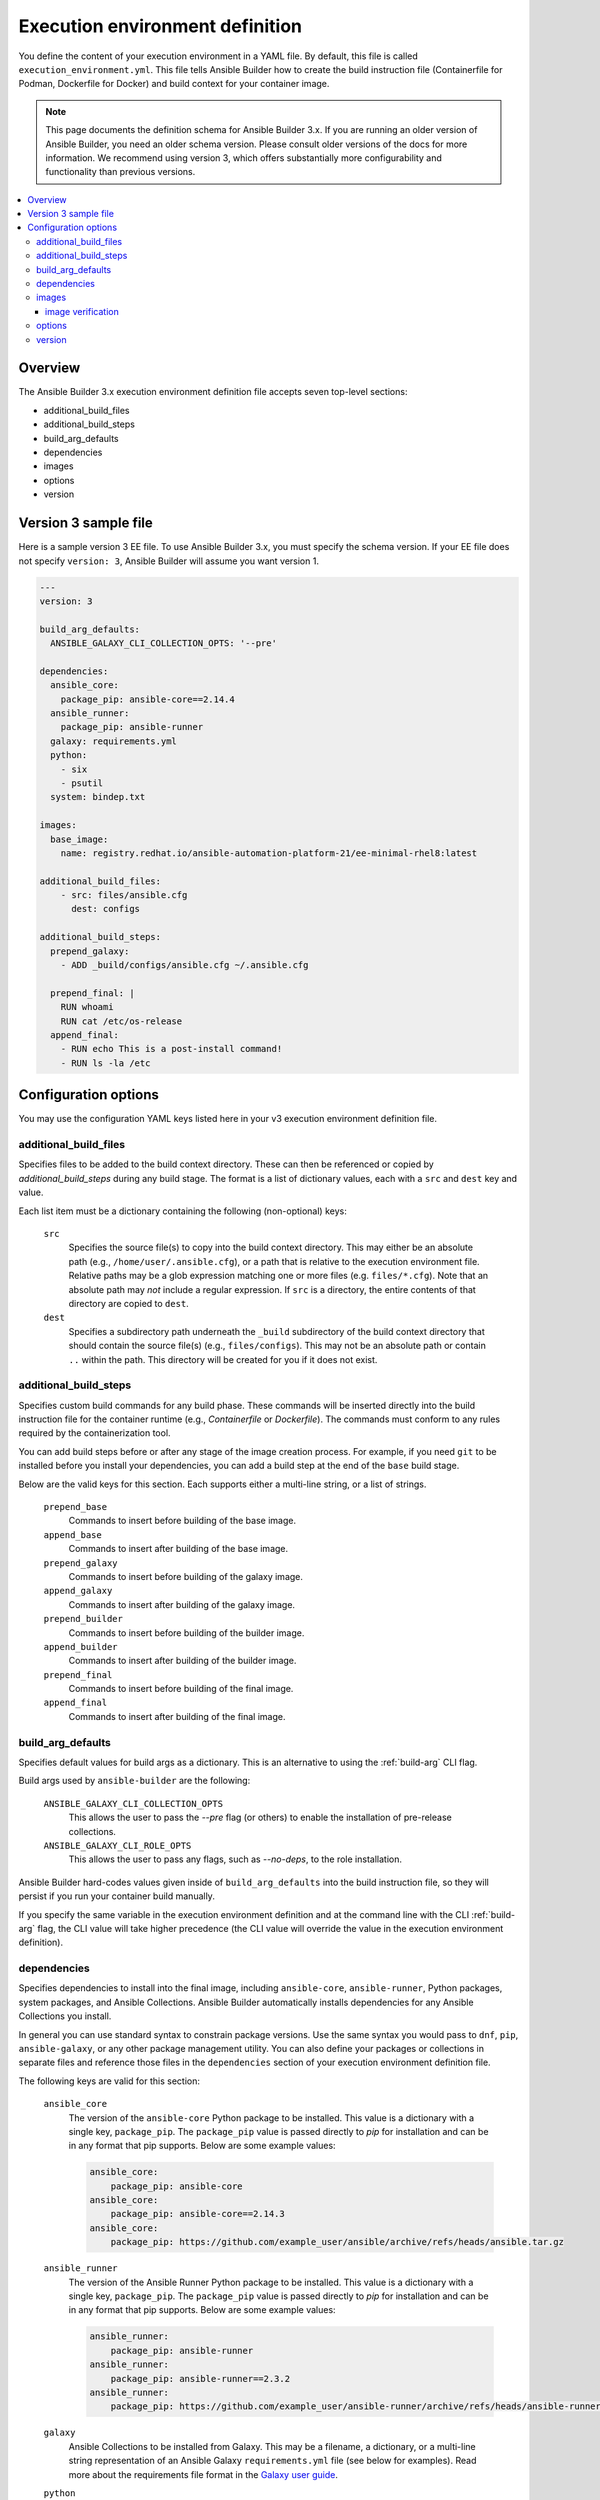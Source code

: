 .. _builder_ee_definition:

Execution environment definition
================================

You define the content of your execution environment in a YAML file. By default, this file is called ``execution_environment.yml``. This file tells Ansible Builder how to create the build instruction file (Containerfile for Podman, Dockerfile for Docker) and build context for your container image.

.. note::
   This page documents the definition schema for Ansible Builder 3.x. If you are running an older version of Ansible Builder, you need an older schema version. Please consult older versions of the docs for more information. We recommend using version 3, which offers substantially more configurability and functionality than previous versions.

.. contents::
   :local:

Overview
--------
The Ansible Builder 3.x execution environment definition file accepts seven top-level sections:

* additional_build_files
* additional_build_steps
* build_arg_defaults
* dependencies
* images
* options
* version

Version 3 sample file
---------------------

Here is a sample version 3 EE file. To use Ansible Builder 3.x, you must specify the schema version. If your EE file does not specify ``version: 3``, Ansible Builder will assume you want version 1.

.. code:: yaml

    ---
    version: 3

    build_arg_defaults:
      ANSIBLE_GALAXY_CLI_COLLECTION_OPTS: '--pre'

    dependencies:
      ansible_core:
        package_pip: ansible-core==2.14.4
      ansible_runner:
        package_pip: ansible-runner
      galaxy: requirements.yml
      python:
        - six
        - psutil
      system: bindep.txt

    images:
      base_image:
        name: registry.redhat.io/ansible-automation-platform-21/ee-minimal-rhel8:latest

    additional_build_files:
        - src: files/ansible.cfg
          dest: configs

    additional_build_steps:
      prepend_galaxy:
        - ADD _build/configs/ansible.cfg ~/.ansible.cfg

      prepend_final: |
        RUN whoami
        RUN cat /etc/os-release
      append_final:
        - RUN echo This is a post-install command!
        - RUN ls -la /etc

Configuration options
---------------------

You may use the configuration YAML keys listed here in your v3 execution environment definition file.

additional_build_files
^^^^^^^^^^^^^^^^^^^^^^

Specifies files to be added to the build context directory. These can
then be referenced or copied by `additional_build_steps` during any build stage.
The format is a list of dictionary values, each with a ``src`` and ``dest`` key and value.

Each list item must be a dictionary containing the following (non-optional) keys:

    ``src``
      Specifies the source file(s) to copy into the build context directory. This
      may either be an absolute path (e.g., ``/home/user/.ansible.cfg``),
      or a path that is relative to the execution environment file. Relative paths may be
      a glob expression matching one or more files (e.g. ``files/*.cfg``). Note
      that an absolute path may *not* include a regular expression. If ``src`` is
      a directory, the entire contents of that directory are copied to ``dest``.

    ``dest``
      Specifies a subdirectory path underneath the ``_build`` subdirectory of the
      build context directory that should contain the source file(s) (e.g., ``files/configs``).
      This may not be an absolute path or contain ``..`` within the path. This directory
      will be created for you if it does not exist.

additional_build_steps
^^^^^^^^^^^^^^^^^^^^^^

Specifies custom build commands for any build phase.
These commands will be inserted directly into the build instruction file for the
container runtime (e.g., `Containerfile` or `Dockerfile`). The commands must conform to any rules required by the containerization tool.

You can add build steps before or after any stage of the image creation process. For example, if you need ``git`` to be installed before you install your dependencies, you can add a build step at the end of the ``base`` build stage.

Below are the valid keys for this section. Each supports either a multi-line
string, or a list of strings.

    ``prepend_base``
      Commands to insert before building of the base image.

    ``append_base``
      Commands to insert after building of the base image.

    ``prepend_galaxy``
      Commands to insert before building of the galaxy image.

    ``append_galaxy``
      Commands to insert after building of the galaxy image.

    ``prepend_builder``
      Commands to insert before building of the builder image.

    ``append_builder``
      Commands to insert after building of the builder image.

    ``prepend_final``
      Commands to insert before building of the final image.

    ``append_final``
      Commands to insert after building of the final image.

build_arg_defaults
^^^^^^^^^^^^^^^^^^

Specifies default values for build args as a dictionary. This is an alternative
to using the :ref:`build-arg` CLI flag.

Build args used by ``ansible-builder`` are the following:

    ``ANSIBLE_GALAXY_CLI_COLLECTION_OPTS``
      This allows the user to pass the `--pre` flag (or others) to enable the installation of pre-release collections.

    ``ANSIBLE_GALAXY_CLI_ROLE_OPTS``
      This allows the user to pass any flags, such as `--no-deps`, to the role installation.

Ansible Builder hard-codes values given inside of ``build_arg_defaults`` into the
build instruction file, so they will persist if you run your container build manually.

If you specify the same variable in the execution environment definition and at the command line with the CLI :ref:`build-arg` flag, the CLI value will take higher precedence (the CLI value will override the value in the execution environment definition).

dependencies
^^^^^^^^^^^^

Specifies dependencies to install into the final image, including ``ansible-core``, ``ansible-runner``, Python packages, system packages, and Ansible Collections. Ansible Builder automatically installs dependencies for any Ansible Collections you install.

In general you can use standard syntax to constrain package versions. Use the same syntax you would pass to ``dnf``, ``pip``, ``ansible-galaxy``, or any other package management utility. You can also define your packages or collections in separate files and reference those files in the ``dependencies`` section of your execution environment definition file.

The following keys are valid for this section:

    ``ansible_core``
      The version of the ``ansible-core`` Python package to be installed. This value is
      a dictionary with a single key, ``package_pip``. The ``package_pip`` value
      is passed directly to `pip` for installation and can be in any format that
      pip supports. Below are some example values:

      .. code:: yaml

        ansible_core:
            package_pip: ansible-core
        ansible_core:
            package_pip: ansible-core==2.14.3
        ansible_core:
            package_pip: https://github.com/example_user/ansible/archive/refs/heads/ansible.tar.gz

    ``ansible_runner``
      The version of the Ansible Runner Python package to be installed. This value
      is a dictionary with a single key, ``package_pip``. The ``package_pip`` value
      is passed directly to `pip` for installation and can be in any format that
      pip supports. Below are some example values:

      .. code:: yaml

        ansible_runner:
            package_pip: ansible-runner
        ansible_runner:
            package_pip: ansible-runner==2.3.2
        ansible_runner:
            package_pip: https://github.com/example_user/ansible-runner/archive/refs/heads/ansible-runner.tar.gz

    ``galaxy``
      Ansible Collections to be installed from Galaxy. This may be a filename, a
      dictionary, or a multi-line string representation of an Ansible Galaxy
      ``requirements.yml`` file (see below for examples). Read more about
      the requirements file format in the `Galaxy user guide <https://docs.ansible.com/ansible/latest/galaxy/user_guide.html#install-multiple-collections-with-a-requirements-file>`_.

    ``python``
      The Python installation requirements. This may either be a filename, or a
      list of requirements (see below for an example).

    ``python_interpreter``
      A dictionary that defines the Python system package name to be installed by
      dnf (``package_system``) and/or a path to the Python interpreter to be used
      (``python_path``).

    ``system``
      The system packages to be installed, in bindep format. This may either
      be a filename, or a list of requirements (see below for an example).

The following example uses filenames that contain the various dependencies:

.. code:: yaml

    dependencies:
        python: requirements.txt
        system: bindep.txt
        galaxy: requirements.yml
        ansible_core:
            package_pip: ansible-core==2.14.2
        ansible_runner:
            package_pip: ansible-runner==2.3.1
        python_interpreter:
            package_system: "python310"
            python_path: "/usr/bin/python3.10"

And this example uses inline values:

.. code:: yaml

    dependencies:
        python:
          - pywinrm
        system:
          - iputils [platform:rpm]
        galaxy:
          collections:
            - name: community.windows
            - name: ansible.utils
              version: 2.10.1
        ansible_core:
            package_pip: ansible-core==2.14.2
        ansible_runner:
            package_pip: ansible-runner==2.3.1
        python_interpreter:
            package_system: "python310"
            python_path: "/usr/bin/python3.10"


images
^^^^^^

Specifies the base image to be used. At a minimum you *MUST* specify a source, image, and tag for the base image. The base image provides the operating system and may also provide some packages. We recommend using the standard ``host/namespace/container:tag`` syntax to specify images. You may use Podman or Docker shortcut syntax instead, but the full definition is more reliable and portable.

Valid keys for this section are:

    ``base_image``
      A dictionary defining the parent image for the execution environment. A ``name``
      key must be supplied with the container image to use. Use the ``signature_original_name``
      key if the image is mirrored within your repository, but signed with the original
      image's signature key.

image verification
""""""""""""""""""
You can verify signed container images if you are using the ``podman`` container
runtime. Set the :ref:`container-policy` CLI option to control how this data is used in relation to a Podman
`policy.json <https://github.com/containers/image/blob/main/docs/containers-policy.json.5.md>`_
file for container image signature validation.

  * ``ignore_all`` policy: Generate a `policy.json` file in the build
    :ref:`context directory <context>` where no signature validation is
    performed.

  * ``system`` policy: Signature validation is performed using pre-existing
    `policy.json` files in standard system locations. ``ansible-builder`` assumes
    no responsibility for the content within these files, and the user has complete
    control over the content.

  * ``signature_required`` policy: ``ansible-builder`` will use the container
    image definitions here to generate a `policy.json` file in the build
    :ref:`context directory <context>` that will be used during the build to
    validate the images.

options
^^^^^^^

A dictionary of keywords/options that can affect
builder runtime functionality. Valid keys for this section are:

    ``container_init``
      A dictionary with keys that allow for customization of the container ``ENTRYPOINT`` and
      ``CMD`` directives (and related behaviors). Customizing these behaviors is an advanced
      task, and may result in subtle, difficult-to-debug failures. As the provided defaults for
      this section control a number of intertwined behaviors, overriding any value will skip all
      remaining defaults in this dictionary.
      Valid keys are:

      ``cmd``
        Literal value for the ``CMD`` Containerfile directive. The default value is ``["bash"]``.

      ``entrypoint``
        Literal value for the ``ENTRYPOINT`` Containerfile directive. The
        default entrypoint behavior handles signal propagation to subprocesses, as well as attempting to
        ensure at runtime that the container user has a proper environment with a valid writeable
        home directory, represented in ``/etc/passwd``, with the ``HOME`` envvar set to match. The default
        entrypoint script may emit warnings to ``stderr`` in cases where it is unable to suitably adjust the
        user runtime environment. This behavior can be ignored or elevated to a fatal error; consult the
        source for the ``entrypoint`` target script for more details. The default value is
        ``["/opt/builder/bin/entrypoint", "dumb-init"]``.

      ``package_pip``
        Package to install via pip for entrypoint support. This package will be installed in the final build image.
        The default value is ``dumb-init==1.2.5``.

    ``package_manager_path``
      A string with the path to the package manager (dnf or microdnf) to use.
      The default is ``/usr/bin/dnf``. This value will be used to install a
      Python interpreter, if specified in ``dependencies``, and during the
      build phase by the ``assemble`` script.

    ``skip_ansible_check``
      This boolean value controls whether or not the check for an installation
      of Ansible and Ansible Runner is performed on the final image. Set this
      value to ``True`` to not perform this check. The default is ``False``.

    ``relax_passwd_permissions``
      This boolean value controls whether the ``root`` group (GID 0) is explicitly granted
      write permission to ``/etc/passwd`` in the final container image. The default entrypoint
      script may attempt to update ``/etc/passwd`` under some container runtimes with dynamically
      created users to ensure a fully-functional POSIX user environment and home directory. Disabling
      this capability can cause failures of software features that require users to be listed in
      ``/etc/passwd`` with a valid and writeable home directory (eg, ``async`` in ansible-core, and the
      ``~username`` shell expansion). The default is ``True``.

    ``workdir``
      Default current working directory for new processes started under the final container
      image. Some container runtimes also use this value as ``HOME`` for dynamically-created
      users in the ``root`` (GID 0) group. When this value is specified, the directory will be
      created (if it doesn't already exist), set to ``root`` group ownership, and ``rwx`` group
      permissions recursively applied to it. The default value is ``/runner``.

    ``user``
      This sets the username or UID to use as the default user for the final container image.
      The default value ``1000``.


Example ``options`` section:

.. code:: yaml

    options:
        container_init:
            package_pip: dumb-init>=1.2.5
            entrypoint: '["dumb-init"]'
            cmd: '["csh"]'
        package_manager_path: /usr/bin/microdnf
        relax_password_permissions: false
        skip_ansible_check: true
        workdir: /myworkdir
        user: bob

version
^^^^^^^

An integer value that sets the schema version of the execution environment definition file. Defaults to ``1``. Must be ``3`` if you are using Ansible Builder 3.x.
